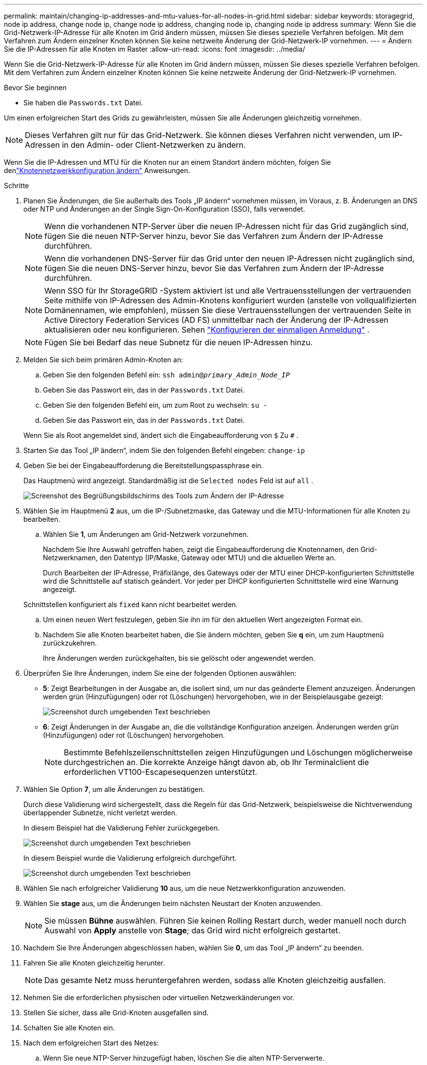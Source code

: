 ---
permalink: maintain/changing-ip-addresses-and-mtu-values-for-all-nodes-in-grid.html 
sidebar: sidebar 
keywords: storagegrid, node ip address, change node ip, change node ip address, changing node ip, changing node ip address 
summary: Wenn Sie die Grid-Netzwerk-IP-Adresse für alle Knoten im Grid ändern müssen, müssen Sie dieses spezielle Verfahren befolgen.  Mit dem Verfahren zum Ändern einzelner Knoten können Sie keine netzweite Änderung der Grid-Netzwerk-IP vornehmen. 
---
= Ändern Sie die IP-Adressen für alle Knoten im Raster
:allow-uri-read: 
:icons: font
:imagesdir: ../media/


[role="lead"]
Wenn Sie die Grid-Netzwerk-IP-Adresse für alle Knoten im Grid ändern müssen, müssen Sie dieses spezielle Verfahren befolgen.  Mit dem Verfahren zum Ändern einzelner Knoten können Sie keine netzweite Änderung der Grid-Netzwerk-IP vornehmen.

.Bevor Sie beginnen
* Sie haben die `Passwords.txt` Datei.


Um einen erfolgreichen Start des Grids zu gewährleisten, müssen Sie alle Änderungen gleichzeitig vornehmen.


NOTE: Dieses Verfahren gilt nur für das Grid-Netzwerk.  Sie können dieses Verfahren nicht verwenden, um IP-Adressen in den Admin- oder Client-Netzwerken zu ändern.

Wenn Sie die IP-Adressen und MTU für die Knoten nur an einem Standort ändern möchten, folgen Sie denlink:changing-nodes-network-configuration.html["Knotennetzwerkkonfiguration ändern"] Anweisungen.

.Schritte
. Planen Sie Änderungen, die Sie außerhalb des Tools „IP ändern“ vornehmen müssen, im Voraus, z. B. Änderungen an DNS oder NTP und Änderungen an der Single Sign-On-Konfiguration (SSO), falls verwendet.
+

NOTE: Wenn die vorhandenen NTP-Server über die neuen IP-Adressen nicht für das Grid zugänglich sind, fügen Sie die neuen NTP-Server hinzu, bevor Sie das Verfahren zum Ändern der IP-Adresse durchführen.

+

NOTE: Wenn die vorhandenen DNS-Server für das Grid unter den neuen IP-Adressen nicht zugänglich sind, fügen Sie die neuen DNS-Server hinzu, bevor Sie das Verfahren zum Ändern der IP-Adresse durchführen.

+

NOTE: Wenn SSO für Ihr StorageGRID -System aktiviert ist und alle Vertrauensstellungen der vertrauenden Seite mithilfe von IP-Adressen des Admin-Knotens konfiguriert wurden (anstelle von vollqualifizierten Domänennamen, wie empfohlen), müssen Sie diese Vertrauensstellungen der vertrauenden Seite in Active Directory Federation Services (AD FS) unmittelbar nach der Änderung der IP-Adressen aktualisieren oder neu konfigurieren. Sehen link:../admin/configuring-sso.html["Konfigurieren der einmaligen Anmeldung"] .

+

NOTE: Fügen Sie bei Bedarf das neue Subnetz für die neuen IP-Adressen hinzu.

. Melden Sie sich beim primären Admin-Knoten an:
+
.. Geben Sie den folgenden Befehl ein: `ssh admin@_primary_Admin_Node_IP_`
.. Geben Sie das Passwort ein, das in der `Passwords.txt` Datei.
.. Geben Sie den folgenden Befehl ein, um zum Root zu wechseln: `su -`
.. Geben Sie das Passwort ein, das in der `Passwords.txt` Datei.


+
Wenn Sie als Root angemeldet sind, ändert sich die Eingabeaufforderung von `$` Zu `#` .

. Starten Sie das Tool „IP ändern“, indem Sie den folgenden Befehl eingeben: `change-ip`
. Geben Sie bei der Eingabeaufforderung die Bereitstellungspassphrase ein.
+
Das Hauptmenü wird angezeigt.  Standardmäßig ist die `Selected nodes` Feld ist auf `all` .

+
image::../media/change_ip_tool_main_menu.png[Screenshot des Begrüßungsbildschirms des Tools zum Ändern der IP-Adresse]

. Wählen Sie im Hauptmenü *2* aus, um die IP-/Subnetzmaske, das Gateway und die MTU-Informationen für alle Knoten zu bearbeiten.
+
.. Wählen Sie *1*, um Änderungen am Grid-Netzwerk vorzunehmen.
+
Nachdem Sie Ihre Auswahl getroffen haben, zeigt die Eingabeaufforderung die Knotennamen, den Grid-Netzwerknamen, den Datentyp (IP/Maske, Gateway oder MTU) und die aktuellen Werte an.

+
Durch Bearbeiten der IP-Adresse, Präfixlänge, des Gateways oder der MTU einer DHCP-konfigurierten Schnittstelle wird die Schnittstelle auf statisch geändert.  Vor jeder per DHCP konfigurierten Schnittstelle wird eine Warnung angezeigt.

+
Schnittstellen konfiguriert als `fixed` kann nicht bearbeitet werden.

.. Um einen neuen Wert festzulegen, geben Sie ihn im für den aktuellen Wert angezeigten Format ein.
.. Nachdem Sie alle Knoten bearbeitet haben, die Sie ändern möchten, geben Sie *q* ein, um zum Hauptmenü zurückzukehren.
+
Ihre Änderungen werden zurückgehalten, bis sie gelöscht oder angewendet werden.



. Überprüfen Sie Ihre Änderungen, indem Sie eine der folgenden Optionen auswählen:
+
** *5*: Zeigt Bearbeitungen in der Ausgabe an, die isoliert sind, um nur das geänderte Element anzuzeigen.  Änderungen werden grün (Hinzufügungen) oder rot (Löschungen) hervorgehoben, wie in der Beispielausgabe gezeigt:
+
image::../media/change_ip_tool_edit_ip_mask_sample_output.png[Screenshot durch umgebenden Text beschrieben]

** *6*: Zeigt Änderungen in der Ausgabe an, die die vollständige Konfiguration anzeigen.  Änderungen werden grün (Hinzufügungen) oder rot (Löschungen) hervorgehoben.
+

NOTE: Bestimmte Befehlszeilenschnittstellen zeigen Hinzufügungen und Löschungen möglicherweise durchgestrichen an.  Die korrekte Anzeige hängt davon ab, ob Ihr Terminalclient die erforderlichen VT100-Escapesequenzen unterstützt.



. Wählen Sie Option *7*, um alle Änderungen zu bestätigen.
+
Durch diese Validierung wird sichergestellt, dass die Regeln für das Grid-Netzwerk, beispielsweise die Nichtverwendung überlappender Subnetze, nicht verletzt werden.

+
In diesem Beispiel hat die Validierung Fehler zurückgegeben.

+
image::../media/change_ip_tool_validate_sample_error_messages.gif[Screenshot durch umgebenden Text beschrieben]

+
In diesem Beispiel wurde die Validierung erfolgreich durchgeführt.

+
image::../media/change_ip_tool_validate_sample_passed_messages.gif[Screenshot durch umgebenden Text beschrieben]

. Wählen Sie nach erfolgreicher Validierung *10* aus, um die neue Netzwerkkonfiguration anzuwenden.
. Wählen Sie *stage* aus, um die Änderungen beim nächsten Neustart der Knoten anzuwenden.
+

NOTE: Sie müssen *Bühne* auswählen.  Führen Sie keinen Rolling Restart durch, weder manuell noch durch Auswahl von *Apply* anstelle von *Stage*; das Grid wird nicht erfolgreich gestartet.

. Nachdem Sie Ihre Änderungen abgeschlossen haben, wählen Sie *0*, um das Tool „IP ändern“ zu beenden.
. Fahren Sie alle Knoten gleichzeitig herunter.
+

NOTE: Das gesamte Netz muss heruntergefahren werden, sodass alle Knoten gleichzeitig ausfallen.

. Nehmen Sie die erforderlichen physischen oder virtuellen Netzwerkänderungen vor.
. Stellen Sie sicher, dass alle Grid-Knoten ausgefallen sind.
. Schalten Sie alle Knoten ein.
. Nach dem erfolgreichen Start des Netzes:
+
.. Wenn Sie neue NTP-Server hinzugefügt haben, löschen Sie die alten NTP-Serverwerte.
.. Wenn Sie neue DNS-Server hinzugefügt haben, löschen Sie die alten DNS-Serverwerte.


. Laden Sie das neue Wiederherstellungspaket vom Grid Manager herunter.
+
.. Wählen Sie *WARTUNG* > *System* > *Wiederherstellungspaket*.
.. Geben Sie die Bereitstellungspassphrase ein.




.Ähnliche Informationen
* link:adding-to-or-changing-subnet-lists-on-grid-network.html["Subnetzlisten im Grid-Netzwerk hinzufügen oder ändern"]
* link:shutting-down-grid-node.html["Grid-Knoten herunterfahren"]

